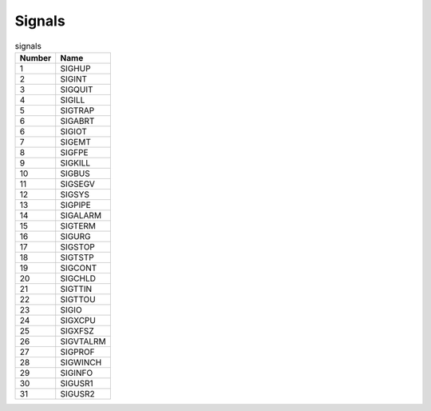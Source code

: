Signals
=======


.. csv-table:: signals
    :header: Number, Name

    1,  SIGHUP
    2,  SIGINT
    3,  SIGQUIT
    4,  SIGILL
    5,  SIGTRAP
    6,  SIGABRT
    6,  SIGIOT
    7,  SIGEMT
    8,  SIGFPE
    9,  SIGKILL
    10, SIGBUS
    11, SIGSEGV
    12, SIGSYS
    13, SIGPIPE
    14, SIGALARM
    15, SIGTERM
    16, SIGURG
    17, SIGSTOP
    18, SIGTSTP
    19, SIGCONT
    20, SIGCHLD
    21, SIGTTIN
    22, SIGTTOU
    23, SIGIO
    24, SIGXCPU
    25, SIGXFSZ
    26, SIGVTALRM
    27, SIGPROF
    28, SIGWINCH
    29, SIGINFO
    30, SIGUSR1
    31, SIGUSR2
